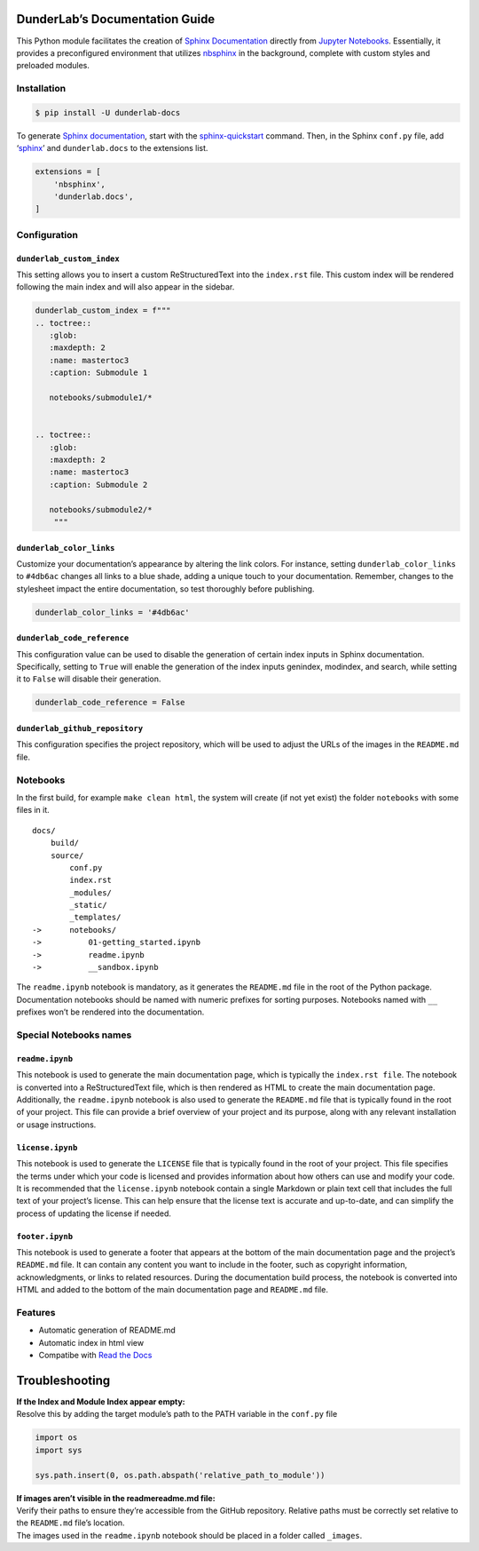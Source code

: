 DunderLab’s Documentation Guide
===============================

This Python module facilitates the creation of `Sphinx
Documentation <https://www.sphinx-doc.org/en/master/>`__ directly from
`Jupyter Notebooks <https://jupyter.org/>`__. Essentially, it provides a
preconfigured environment that utilizes
`nbsphinx <https://nbsphinx.readthedocs.io/>`__ in the background,
complete with custom styles and preloaded modules.

Installation
------------

.. code:: ipython3

    $ pip install -U dunderlab-docs

To generate `Sphinx
documentation <https://www.sphinx-doc.org/en/master/#>`__, start with
the
`sphinx-quickstart <https://www.sphinx-doc.org/en/master/usage/quickstart.html>`__
command. Then, in the Sphinx ``conf.py`` file, add
‘`sphinx <https://www.sphinx-doc.org/en/master/usage/configuration.html#example-of-configuration-file>`__’
and ``dunderlab.docs`` to the extensions list.

.. code:: ipython3

    extensions = [
        'nbsphinx',
        'dunderlab.docs',
    ]

Configuration
-------------

``dunderlab_custom_index``
~~~~~~~~~~~~~~~~~~~~~~~~~~

This setting allows you to insert a custom ReStructuredText into the
``index.rst`` file. This custom index will be rendered following the
main index and will also appear in the sidebar.

.. code:: ipython3

    dunderlab_custom_index = f"""
    .. toctree::
       :glob:
       :maxdepth: 2
       :name: mastertoc3
       :caption: Submodule 1
    
       notebooks/submodule1/*
    
    
    .. toctree::
       :glob:
       :maxdepth: 2
       :name: mastertoc3
       :caption: Submodule 2
    
       notebooks/submodule2/*
        """

``dunderlab_color_links``
~~~~~~~~~~~~~~~~~~~~~~~~~

Customize your documentation’s appearance by altering the link colors.
For instance, setting ``dunderlab_color_links`` to ``#4db6ac`` changes
all links to a blue shade, adding a unique touch to your documentation.
Remember, changes to the stylesheet impact the entire documentation, so
test thoroughly before publishing.

.. code:: ipython3

    dunderlab_color_links = '#4db6ac'

``dunderlab_code_reference``
~~~~~~~~~~~~~~~~~~~~~~~~~~~~

This configuration value can be used to disable the generation of
certain index inputs in Sphinx documentation. Specifically, setting to
``True`` will enable the generation of the index inputs genindex,
modindex, and search, while setting it to ``False`` will disable their
generation.

.. code:: ipython3

    dunderlab_code_reference = False

``dunderlab_github_repository``
~~~~~~~~~~~~~~~~~~~~~~~~~~~~~~~

This configuration specifies the project repository, which will be used
to adjust the URLs of the images in the ``README.md`` file.

Notebooks
---------

In the first build, for example ``make clean html``, the system will
create (if not yet exist) the folder ``notebooks`` with some files in
it.

::

   docs/
       build/
       source/
           conf.py
           index.rst
           _modules/
           _static/
           _templates/
   ->      notebooks/
   ->          01-getting_started.ipynb
   ->          readme.ipynb
   ->          __sandbox.ipynb

The ``readme.ipynb`` notebook is mandatory, as it generates the
``README.md`` file in the root of the Python package. Documentation
notebooks should be named with numeric prefixes for sorting purposes.
Notebooks named with ``__`` prefixes won’t be rendered into the
documentation.

Special Notebooks names
-----------------------

``readme.ipynb``
~~~~~~~~~~~~~~~~

This notebook is used to generate the main documentation page, which is
typically the ``index.rst file``. The notebook is converted into a
ReStructuredText file, which is then rendered as HTML to create the main
documentation page. Additionally, the ``readme.ipynb`` notebook is also
used to generate the ``README.md`` file that is typically found in the
root of your project. This file can provide a brief overview of your
project and its purpose, along with any relevant installation or usage
instructions.

``license.ipynb``
~~~~~~~~~~~~~~~~~

This notebook is used to generate the ``LICENSE`` file that is typically
found in the root of your project. This file specifies the terms under
which your code is licensed and provides information about how others
can use and modify your code. It is recommended that the
``license.ipynb`` notebook contain a single Markdown or plain text cell
that includes the full text of your project’s license. This can help
ensure that the license text is accurate and up-to-date, and can
simplify the process of updating the license if needed.

``footer.ipynb``
~~~~~~~~~~~~~~~~

This notebook is used to generate a footer that appears at the bottom of
the main documentation page and the project’s ``README.md`` file. It can
contain any content you want to include in the footer, such as copyright
information, acknowledgments, or links to related resources. During the
documentation build process, the notebook is converted into HTML and
added to the bottom of the main documentation page and ``README.md``
file.

Features
--------

-  Automatic generation of README.md
-  Automatic index in html view
-  Compatibe with `Read the Docs <https://readthedocs.org/>`__

Troubleshooting
===============

| **If the Index and Module Index appear empty:**
| Resolve this by adding the target module’s path to the PATH variable
  in the ``conf.py`` file

.. code:: python

   import os
   import sys

   sys.path.insert(0, os.path.abspath('relative_path_to_module'))

| **If images aren’t visible in the readmereadme.md file:**
| Verify their paths to ensure they’re accessible from the GitHub
  repository. Relative paths must be correctly set relative to the
  ``README.md`` file’s location.
| The images used in the ``readme.ipynb`` notebook should be placed in a
  folder called ``_images``.
